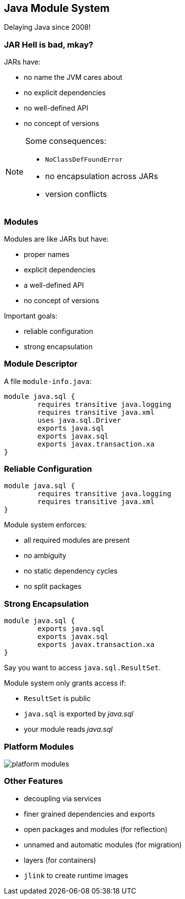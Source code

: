 == Java Module System

Delaying Java since 2008!

=== JAR Hell is bad, mkay?

JARs have:

* no name the JVM cares about
* no explicit dependencies
* no well-defined API
* no concept of versions

[NOTE.speaker]
--
Some consequences:

* `NoClassDefFoundError`
* no encapsulation across JARs
* version conflicts
--

=== Modules

Modules are like JARs but have:

* proper names
* explicit dependencies
* a well-defined API
* no concept of versions

Important goals:

* reliable configuration
* strong encapsulation

=== Module Descriptor

A file `module-info.java`:

++++
<div class="listingblock"><div class="content"><pre class="highlight"><code class="java language-java hljs"><span class="hljs-keyword">module</span> java.sql {
	<span class="hljs-keyword">requires transitive</span> java.logging
	<span class="hljs-keyword">requires transitive</span> java.xml
	<span class="hljs-keyword">uses</span> java.sql.Driver
	<span class="hljs-keyword">exports</span> java.sql
	<span class="hljs-keyword">exports</span> javax.sql
	<span class="hljs-keyword">exports</span> javax.transaction.xa
}</code></pre></div></div>
++++

=== Reliable Configuration

++++
<div class="listingblock"><div class="content"><pre class="highlight"><code class="java language-java hljs"><span class="hljs-keyword">module</span> java.sql {
	<span class="hljs-keyword">requires transitive</span> java.logging
	<span class="hljs-keyword">requires transitive</span> java.xml
}</code></pre></div></div>
++++

Module system enforces:

* all required modules are present
* no ambiguity
* no static dependency cycles
* no split packages

=== Strong Encapsulation

++++
<div class="listingblock"><div class="content"><pre class="highlight"><code class="java language-java hljs"><span class="hljs-keyword">module</span> java.sql {
	<span class="hljs-keyword">exports</span> java.sql
	<span class="hljs-keyword">exports</span> javax.sql
	<span class="hljs-keyword">exports</span> javax.transaction.xa
}</code></pre></div></div>
++++

Say you want to access `java.sql.ResultSet`.

Module system only grants access if:

* `ResultSet` is public
* `java.sql` is exported by _java.sql_
* your module reads _java.sql_

=== Platform Modules

[[TODO, consider creating a state and role for full screen images/diagrams]]
image::images/platform-modules.png[role="diagram"]

=== Other Features

* decoupling via services
* finer grained dependencies and exports
* open packages and modules (for reflection)
* unnamed and automatic modules (for migration)
* layers (for containers)
* `jlink` to create runtime images

